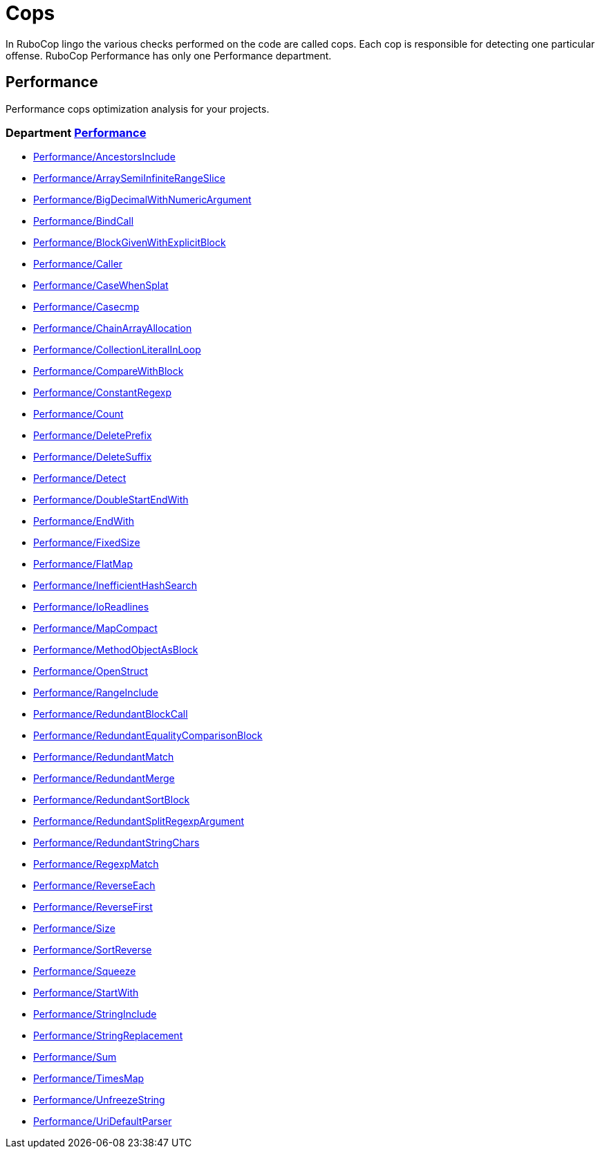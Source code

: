 = Cops

In RuboCop lingo the various checks performed on the code are called cops.
Each cop is responsible for detecting one particular offense.
RuboCop Performance has only one Performance department.

== Performance

Performance cops optimization analysis for your projects.

// START_COP_LIST

=== Department xref:cops_performance.adoc[Performance]

* xref:cops_performance.adoc#performanceancestorsinclude[Performance/AncestorsInclude]
* xref:cops_performance.adoc#performancearraysemiinfiniterangeslice[Performance/ArraySemiInfiniteRangeSlice]
* xref:cops_performance.adoc#performancebigdecimalwithnumericargument[Performance/BigDecimalWithNumericArgument]
* xref:cops_performance.adoc#performancebindcall[Performance/BindCall]
* xref:cops_performance.adoc#performanceblockgivenwithexplicitblock[Performance/BlockGivenWithExplicitBlock]
* xref:cops_performance.adoc#performancecaller[Performance/Caller]
* xref:cops_performance.adoc#performancecasewhensplat[Performance/CaseWhenSplat]
* xref:cops_performance.adoc#performancecasecmp[Performance/Casecmp]
* xref:cops_performance.adoc#performancechainarrayallocation[Performance/ChainArrayAllocation]
* xref:cops_performance.adoc#performancecollectionliteralinloop[Performance/CollectionLiteralInLoop]
* xref:cops_performance.adoc#performancecomparewithblock[Performance/CompareWithBlock]
* xref:cops_performance.adoc#performanceconstantregexp[Performance/ConstantRegexp]
* xref:cops_performance.adoc#performancecount[Performance/Count]
* xref:cops_performance.adoc#performancedeleteprefix[Performance/DeletePrefix]
* xref:cops_performance.adoc#performancedeletesuffix[Performance/DeleteSuffix]
* xref:cops_performance.adoc#performancedetect[Performance/Detect]
* xref:cops_performance.adoc#performancedoublestartendwith[Performance/DoubleStartEndWith]
* xref:cops_performance.adoc#performanceendwith[Performance/EndWith]
* xref:cops_performance.adoc#performancefixedsize[Performance/FixedSize]
* xref:cops_performance.adoc#performanceflatmap[Performance/FlatMap]
* xref:cops_performance.adoc#performanceinefficienthashsearch[Performance/InefficientHashSearch]
* xref:cops_performance.adoc#performanceioreadlines[Performance/IoReadlines]
* xref:cops_performance.adoc#performancemapcompact[Performance/MapCompact]
* xref:cops_performance.adoc#performancemethodobjectasblock[Performance/MethodObjectAsBlock]
* xref:cops_performance.adoc#performanceopenstruct[Performance/OpenStruct]
* xref:cops_performance.adoc#performancerangeinclude[Performance/RangeInclude]
* xref:cops_performance.adoc#performanceredundantblockcall[Performance/RedundantBlockCall]
* xref:cops_performance.adoc#performanceredundantequalitycomparisonblock[Performance/RedundantEqualityComparisonBlock]
* xref:cops_performance.adoc#performanceredundantmatch[Performance/RedundantMatch]
* xref:cops_performance.adoc#performanceredundantmerge[Performance/RedundantMerge]
* xref:cops_performance.adoc#performanceredundantsortblock[Performance/RedundantSortBlock]
* xref:cops_performance.adoc#performanceredundantsplitregexpargument[Performance/RedundantSplitRegexpArgument]
* xref:cops_performance.adoc#performanceredundantstringchars[Performance/RedundantStringChars]
* xref:cops_performance.adoc#performanceregexpmatch[Performance/RegexpMatch]
* xref:cops_performance.adoc#performancereverseeach[Performance/ReverseEach]
* xref:cops_performance.adoc#performancereversefirst[Performance/ReverseFirst]
* xref:cops_performance.adoc#performancesize[Performance/Size]
* xref:cops_performance.adoc#performancesortreverse[Performance/SortReverse]
* xref:cops_performance.adoc#performancesqueeze[Performance/Squeeze]
* xref:cops_performance.adoc#performancestartwith[Performance/StartWith]
* xref:cops_performance.adoc#performancestringinclude[Performance/StringInclude]
* xref:cops_performance.adoc#performancestringreplacement[Performance/StringReplacement]
* xref:cops_performance.adoc#performancesum[Performance/Sum]
* xref:cops_performance.adoc#performancetimesmap[Performance/TimesMap]
* xref:cops_performance.adoc#performanceunfreezestring[Performance/UnfreezeString]
* xref:cops_performance.adoc#performanceuridefaultparser[Performance/UriDefaultParser]

// END_COP_LIST
